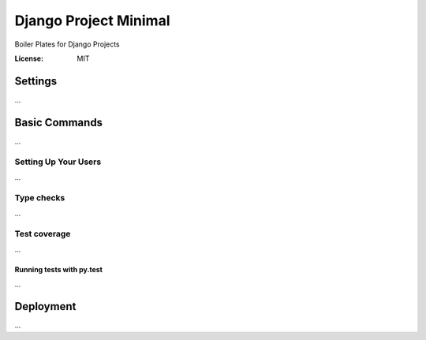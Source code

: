 Django Project Minimal
===============

Boiler Plates for Django Projects

:License: MIT


Settings
--------
...

Basic Commands
--------------
...

Setting Up Your Users
^^^^^^^^^^^^^^^^^^^^^
...

Type checks
^^^^^^^^^^^
...

Test coverage
^^^^^^^^^^^^^
...

Running tests with py.test
~~~~~~~~~~~~~~~~~~~~~~~~~~
...


Deployment
----------
...
